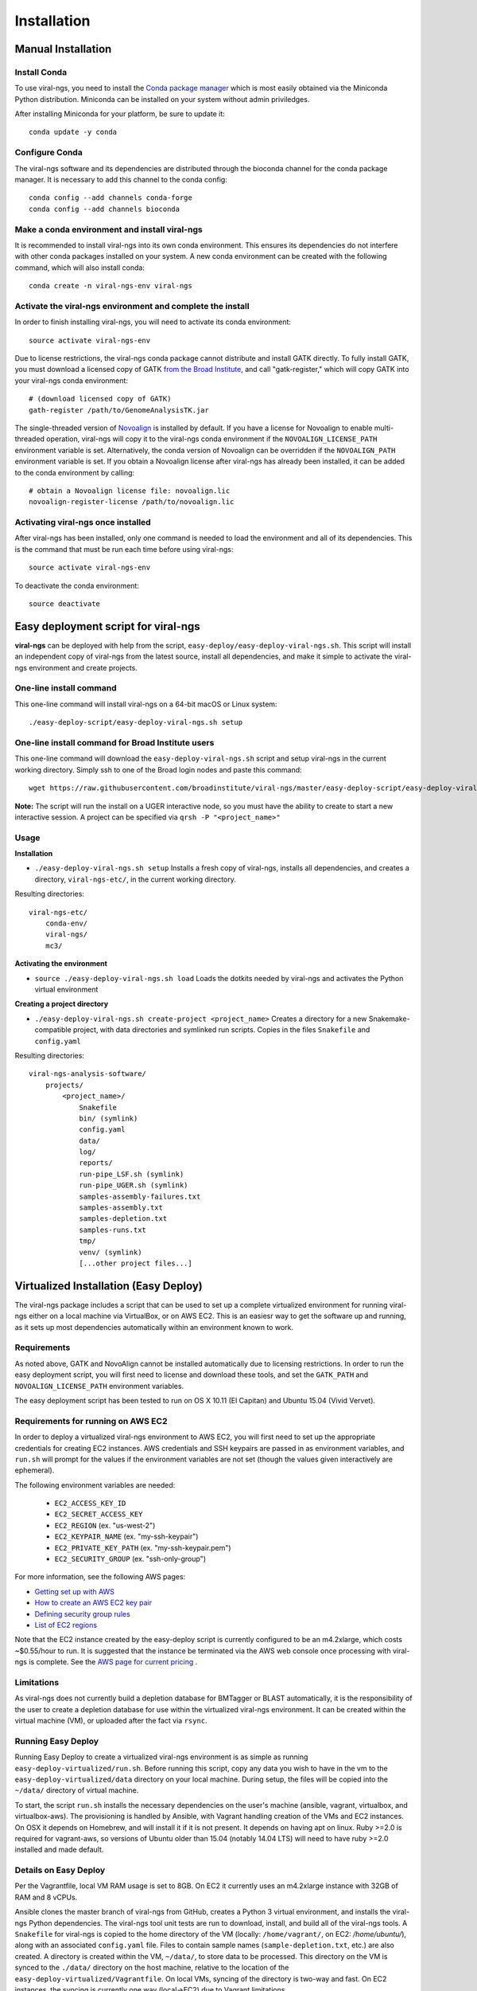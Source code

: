 Installation
============


Manual Installation
-------------------


Install Conda
~~~~~~~~~~~~~~~~~~~~~~~~~~~~~~~~~~~

To use viral-ngs, you need to install the `Conda package manager <http://conda.pydata.org/miniconda.html>`_ which is most easily obtained via the Miniconda Python distribution. Miniconda can be installed on your system without admin priviledges.

After installing Miniconda for your platform, be sure to update it::

  conda update -y conda

Configure Conda
~~~~~~~~~~~~~~~~~~~~~~~~~~~~~~~~~~~

The viral-ngs software and its dependencies are distributed through the bioconda channel for the conda package manager. It is necessary to add this channel to the conda config::

  conda config --add channels conda-forge
  conda config --add channels bioconda

Make a conda environment and install viral-ngs
~~~~~~~~~~~~~~~~~~~~~~~~~~~~~~~~~~~~~~~~~~~~~~

It is recommended to install viral-ngs into its own conda environment. This ensures its dependencies do not interfere with other conda packages installed on your system. A new conda environment can be created with the following command, which will also install conda::

  conda create -n viral-ngs-env viral-ngs

Activate the viral-ngs environment and complete the install
~~~~~~~~~~~~~~~~~~~~~~~~~~~~~~~~~~~~~~~~~~~~~~~~~~~~~~~~~~~

In order to finish installing viral-ngs, you will need to activate its conda environment::

  source activate viral-ngs-env

Due to license restrictions, the viral-ngs conda package cannot distribute and install GATK directly. To fully install GATK, you must download a licensed copy of GATK `from the Broad Institute <https://www.broadinstitute.org/gatk/download/>`_, and call "gatk-register," which will copy GATK into your viral-ngs conda environment::

  # (download licensed copy of GATK)
  gath-register /path/to/GenomeAnalysisTK.jar

The single-threaded version of `Novoalign <http://www.novocraft.com/products/novoalign/>`_ is installed by default. If you have a license for Novoalign to enable multi-threaded operation, viral-ngs will copy it to the viral-ngs conda environment if the ``NOVOALIGN_LICENSE_PATH`` environment variable is set. Alternatively, the conda version of Novoalign can be overridden if the ``NOVOALIGN_PATH`` environment variable is set. If you obtain a Novoalign license after viral-ngs has already been installed, it can be added to the conda environment by calling::

  # obtain a Novoalign license file: novoalign.lic
  novoalign-register-license /path/to/novoalign.lic


Activating viral-ngs once installed
~~~~~~~~~~~~~~~~~~~~~~~~~~~~~~~~~~~

After viral-ngs has been installed, only one command is needed to load the environment and all of its dependencies. This is the command that must be run each time before using viral-ngs::

  source activate viral-ngs-env

To deactivate the conda environment::

  source deactivate

Easy deployment script for viral-ngs
------------------------------------

**viral-ngs** can be deployed with help from the script, ``easy-deploy/easy-deploy-viral-ngs.sh``. This script will install an independent copy of viral-ngs from the latest source, install all dependencies, and make it simple to activate the viral-ngs environment and create projects. 

One-line install command 
~~~~~~~~~~~~~~~~~~~~~~~~~

This one-line command will install viral-ngs on a 64-bit macOS or Linux system::

  ./easy-deploy-script/easy-deploy-viral-ngs.sh setup

One-line install command for Broad Institute users
~~~~~~~~~~~~~~~~~~~~~~~~~~~~~~~~~~~~~~~~~~~~~~~~~~

This one-line command will download the ``easy-deploy-viral-ngs.sh`` script and setup viral-ngs in the current working directory. Simply ssh to one of the Broad login nodes and paste this command::

  wget https://raw.githubusercontent.com/broadinstitute/viral-ngs/master/easy-deploy-script/easy-deploy-viral-ngs.sh && chmod a+x ./easy-deploy-viral-ngs.sh && reuse UGER && qrsh -l m_mem_free=10G -cwd -N "viral-ngs_deploy" -q interactive ./easy-deploy-viral-ngs.sh setup

**Note:** The script will run the install on a UGER interactive node, so you must have the ability to create to start a new interactive session. A project can be specified via ``qrsh -P "<project_name>"``

Usage
~~~~~~~~~~~~~~~~~~~~~~~~~~~~~~~~~~~

**Installation**

* ``./easy-deploy-viral-ngs.sh setup`` Installs a fresh copy of viral-ngs, installs all dependencies, and creates a directory, ``viral-ngs-etc/``, in the current working directory.

Resulting directories::

  viral-ngs-etc/
      conda-env/
      viral-ngs/
      mc3/

**Activating the environment**

* ``source ./easy-deploy-viral-ngs.sh load`` Loads the dotkits needed by viral-ngs and activates the Python virtual environment

**Creating a project directory**

* ``./easy-deploy-viral-ngs.sh create-project <project_name>`` Creates a directory for a new Snakemake-compatible project, with data directories and symlinked run scripts. Copies in the files ``Snakefile`` and ``config.yaml``


Resulting directories::

  viral-ngs-analysis-software/
      projects/
          <project_name>/
              Snakefile
              bin/ (symlink)
              config.yaml
              data/
              log/
              reports/
              run-pipe_LSF.sh (symlink)
              run-pipe_UGER.sh (symlink)
              samples-assembly-failures.txt
              samples-assembly.txt
              samples-depletion.txt
              samples-runs.txt
              tmp/
              venv/ (symlink)
              [...other project files...]


Virtualized Installation (Easy Deploy)
--------------------------------------

The viral-ngs package includes a script that can be used to set up a complete virtualized
environment for running viral-ngs either on a local machine via VirtualBox, or on AWS EC2.
This is an easiesr way to get the software up and running, as it sets up most
dependencies automatically within an environment known to work.

Requirements
~~~~~~~~~~~~

As noted above, GATK and NovoAlign cannot be installed automatically due to
licensing restrictions. In order to run the easy deployment script, you will
first need to license and download these tools, and set the ``GATK_PATH`` and
``NOVOALIGN_LICENSE_PATH`` environment variables.

The easy deployment script has been tested to run on OS X 10.11 (El Capitan) and
Ubuntu 15.04 (Vivid Vervet).


Requirements for running on AWS EC2
~~~~~~~~~~~~~~~~~~~~~~~~~~~~~~~~~~~

In order to deploy a virtualized viral-ngs environment to AWS EC2, you will first need
to set up the appropriate credentials for creating EC2 instances. AWS credentials and
SSH keypairs are passed in as environment variables, and ``run.sh`` will prompt for
the values if the environment variables are not set (though the values given
interactively are ephemeral).

The following environment variables are needed:

 * ``EC2_ACCESS_KEY_ID``
 * ``EC2_SECRET_ACCESS_KEY``
 * ``EC2_REGION`` (ex. "us-west-2")
 * ``EC2_KEYPAIR_NAME`` (ex. "my-ssh-keypair")
 * ``EC2_PRIVATE_KEY_PATH`` (ex. "my-ssh-keypair.pem")
 * ``EC2_SECURITY_GROUP`` (ex. "ssh-only-group")

For more information, see the following AWS pages:

* `Getting set up with AWS <https://docs.aws.amazon.com/AWSEC2/latest/UserGuide/get-set-up-for-amazon-ec2.html>`_
* `How to create an AWS EC2 key pair <https://docs.aws.amazon.com/AWSEC2/latest/UserGuide/ec2-key-pairs.html#having-ec2-create-your-key-pair>`_
* `Defining security group rules <https://docs.aws.amazon.com/AWSEC2/latest/UserGuide/using-network-security.html#adding-security-group-rule>`_
* `List of EC2 regions <https://docs.aws.amazon.com/general/latest/gr/rande.html#ec2_region>`_

Note that the EC2 instance created by the easy-deploy script is currently configured to be an m4.2xlarge, which costs ~$0.55/hour to run. It is suggested that the instance be terminated via the AWS web console once processing with viral-ngs is complete. See the `AWS page for current pricing <https://aws.amazon.com/ec2/pricing/>`_ .

Limitations
~~~~~~~~~~~

As viral-ngs does not currently build a depletion database for BMTagger or BLAST automatically,
it is the responsibility of the user to create a depletion database for use within the virtualized
viral-ngs environment. It can be created within the virtual machine (VM), or uploaded
after the fact via ``rsync``.

Running Easy Deploy
~~~~~~~~~~~~~~~~~~~

Running Easy Deploy to create a virtualized viral-ngs environment is as simple as running ``easy-deploy-virtualized/run.sh``. Before running this script, copy any data you wish to have in the vm to the ``easy-deploy-virtualized/data`` directory on your local machine. During setup, the
files will be copied into the ``~/data/`` directory of virtual machine.

To start, the script ``run.sh`` installs the necessary dependencies on the user's machine (ansible, vagrant, virtualbox, and virtualbox-aws). The provisioning is handled by Ansible, with Vagrant handling creation of the VMs and EC2 instances. On OSX it depends on Homebrew, and will install it if it is not present. It depends on having apt on linux. Ruby >=2.0 is required for vagrant-aws, so versions of Ubuntu older than 15.04 (notably 14.04 LTS) will need to have ruby >=2.0 installed and made default.

Details on Easy Deploy
~~~~~~~~~~~~~~~~~~~~~~

Per the Vagrantfile, local VM RAM usage is set to 8GB. On EC2 it currently uses an m4.2xlarge instance with 32GB of RAM and 8 vCPUs.

Ansible clones the master branch of viral-ngs from GitHub, creates a Python 3 virtual environment, and installs the viral-ngs Python dependencies. The viral-ngs tool unit tests are run to download, install, and build all of the viral-ngs tools. A ``Snakefile`` for viral-ngs is copied to the home directory of the VM (locally: ``/home/vagrant/``, on EC2: `/home/ubuntu/`), along with an associated ``config.yaml`` file. Files to contain sample names (``sample-depletion.txt``, etc.) are also created. A directory is created within the VM, ``~/data/``, to store data to be processed. This directory on the VM is synced to the ``./data/`` directory on the host machine, relative to the location of the ``easy-deploy-virtualized/Vagrantfile``. On local VMs, syncing of the directory is two-way and fast. On EC2 instances, the syncing is currently one way (local->EC2) due to Vagrant limitations.
